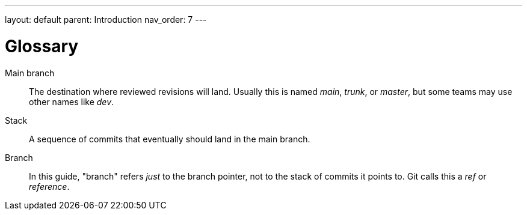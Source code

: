 ---
layout: default
parent: Introduction
nav_order: 7
---

= Glossary

Main branch::
The destination where reviewed revisions will land. Usually this is named
_main_, _trunk_, or _master_, but some teams may use other names like _dev_.

Stack::
A sequence of commits that eventually should land in the main branch.

Branch::
In this guide, "branch" refers _just_ to the branch pointer, not to the stack of
commits it points to. Git calls this a _ref_ or _reference_.
